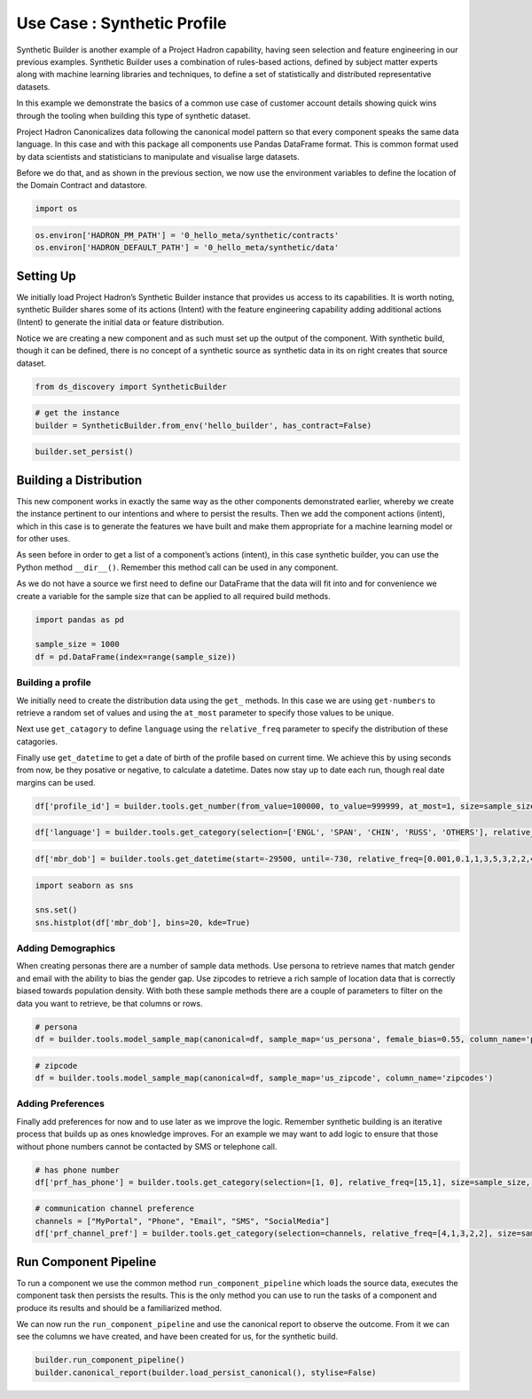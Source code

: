 Use Case : Synthetic Profile
============================

Synthetic Builder is another example of a Project Hadron capability,
having seen selection and feature engineering in our previous examples.
Synthetic Builder uses a combination of rules-based actions, defined by
subject matter experts along with machine learning libraries and
techniques, to define a set of statistically and distributed
representative datasets.

In this example we demonstrate the basics of a common use case of
customer account details showing quick wins through the tooling when
building this type of synthetic dataset.

Project Hadron Canonicalizes data following the canonical model pattern
so that every component speaks the same data language. In this case and
with this package all components use Pandas DataFrame format. This is
common format used by data scientists and statisticians to manipulate
and visualise large datasets.

Before we do that, and as shown in the previous section, we now use the
environment variables to define the location of the Domain Contract and
datastore.

.. code:: ipython3

    import os 

.. code:: ipython3

    os.environ['HADRON_PM_PATH'] = '0_hello_meta/synthetic/contracts'
    os.environ['HADRON_DEFAULT_PATH'] = '0_hello_meta/synthetic/data'

Setting Up
----------

We initially load Project Hadron’s Synthetic Builder instance that
provides us access to its capabilities. It is worth noting, synthetic
Builder shares some of its actions (Intent) with the feature engineering
capability adding additional actions (Intent) to generate the initial
data or feature distribution.

Notice we are creating a new component and as such must set up the
output of the component. With synthetic build, though it can be defined,
there is no concept of a synthetic source as synthetic data in its on
right creates that source dataset.

.. code:: ipython3

    from ds_discovery import SyntheticBuilder

.. code:: ipython3

    # get the instance
    builder = SyntheticBuilder.from_env('hello_builder', has_contract=False)

.. code:: ipython3

    builder.set_persist()

Building a Distribution
-----------------------

This new component works in exactly the same way as the other components
demonstrated earlier, whereby we create the instance pertinent to our
intentions and where to persist the results. Then we add the component
actions (intent), which in this case is to generate the features we have
built and make them appropriate for a machine learning model or for
other uses.

As seen before in order to get a list of a component’s actions (intent),
in this case synthetic builder, you can use the Python method
``__dir__()``. Remember this method call can be used in any component.

As we do not have a source we first need to define our DataFrame that
the data will fit into and for convenience we create a variable for the
sample size that can be applied to all required build methods.

.. code:: ipython3

    import pandas as pd
    
    sample_size = 1000
    df = pd.DataFrame(index=range(sample_size))

Building a profile
~~~~~~~~~~~~~~~~~~

We initially need to create the distribution data using the ``get_``
methods. In this case we are using ``get-numbers`` to retrieve a random
set of values and using the ``at_most`` parameter to specify those
values to be unique.

Next use ``get_catagory`` to define ``language`` using the
``relative_freq`` parameter to specify the distribution of these
catagories.

Finally use ``get_datetime`` to get a date of birth of the profile based
on current time. We achieve this by using seconds from now, be they
posative or negative, to calculate a datetime. Dates now stay up to date
each run, though real date margins can be used.

.. code:: ipython3

    df['profile_id'] = builder.tools.get_number(from_value=100000, to_value=999999, at_most=1, size=sample_size, column_name='profile_id')

.. code:: ipython3

    df['language'] = builder.tools.get_category(selection=['ENGL', 'SPAN', 'CHIN', 'RUSS', 'OTHERS'], relative_freq=[92,6,1,1,.4], size=sample_size, column_name='language')

.. code:: ipython3

    df['mbr_dob'] = builder.tools.get_datetime(start=-29500, until=-730, relative_freq=[0.001,0.1,1,3,5,3,2,2,4,3,3,2,1], size=sample_size, column_name='mbr_dob')

.. code:: ipython3

    import seaborn as sns
    
    sns.set()
    sns.histplot(df['mbr_dob'], bins=20, kde=True)

.. image:: /images/demo/syn0_img01.png
  :align: center
  :width: 400

Adding Demographics
~~~~~~~~~~~~~~~~~~~

When creating personas there are a number of sample data methods. Use
persona to retrieve names that match gender and email with the ability
to bias the gender gap. Use zipcodes to retrieve a rich sample of
location data that is correctly biased towards population density. With
both these sample methods there are a couple of parameters to filter on
the data you want to retrieve, be that columns or rows.

.. code:: ipython3

    # persona
    df = builder.tools.model_sample_map(canonical=df, sample_map='us_persona', female_bias=0.55, column_name='persona', )

.. code:: ipython3

    # zipcode
    df = builder.tools.model_sample_map(canonical=df, sample_map='us_zipcode', column_name='zipcodes')

Adding Preferences
~~~~~~~~~~~~~~~~~~

Finally add preferences for now and to use later as we improve the
logic. Remember synthetic building is an iterative process that builds
up as ones knowledge improves. For an example we may want to add logic
to ensure that those without phone numbers cannot be contacted by SMS or
telephone call.

.. code:: ipython3

    # has phone number
    df['prf_has_phone'] = builder.tools.get_category(selection=[1, 0], relative_freq=[15,1], size=sample_size, column_name='prf_has_phone')

.. code:: ipython3

    # communication channel preference
    channels = ["MyPortal", "Phone", "Email", "SMS", "SocialMedia"]
    df['prf_channel_pref'] = builder.tools.get_category(selection=channels, relative_freq=[4,1,3,2,2], size=sample_size, column_name='prf_channel_pref')

Run Component Pipeline
----------------------

To run a component we use the common method ``run_component_pipeline``
which loads the source data, executes the component task then persists
the results. This is the only method you can use to run the tasks of a
component and produce its results and should be a familiarized method.

We can now run the ``run_component_pipeline`` and use the canonical
report to observe the outcome. From it we can see the columns we have
created, and have been created for us, for the synthetic build.

.. code:: ipython3

    builder.run_component_pipeline()
    builder.canonical_report(builder.load_persist_canonical(), stylise=False)

.. image:: /images/demo/syn0_img02.png
  :align: center
  :width: 700

